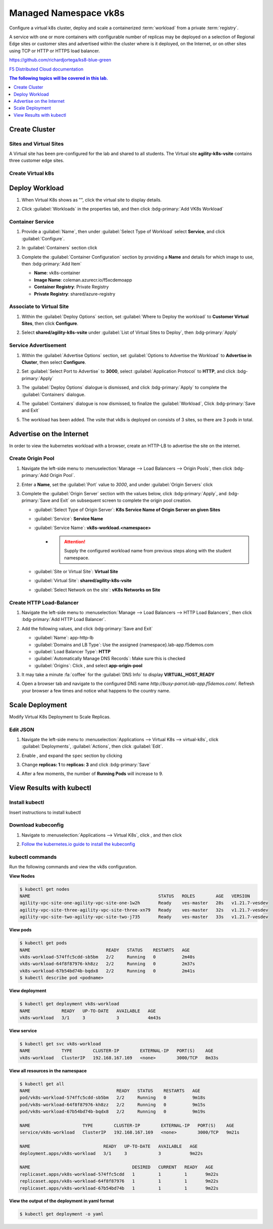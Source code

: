 Managed Namespace vk8s
======================

Configure a virtual k8s cluster, deploy and scale a containerized :term:`workload` from a private :term:`registry`.

A service with one or more containers with configurable number of replicas may be deployed on a selection of Regional Edge sites or customer sites and advertised within the cluster where is it deployed, on the Internet, or on other sites using TCP or HTTP or HTTPS load balancer.

https://github.com/richardjortega/ks8-blue-green

`F5 Distributed Cloud documentation <https://docs.cloud.f5.com/docs/ves-concepts/dist-app-mgmt>`_

..  contents:: The following topics will be covered in this lab.
    :local:
    :backlinks: none
    :depth: 1

Create Cluster
--------------

Sites and Virtual Sites
^^^^^^^^^^^^^^^^^^^^^^^

A Virtual site has been pre-configured for the lab and shared to all students. The Virtual site **agility-k8s-vsite** contains three customer edge sites.

.. tabs::

   .. tab:: UI

      #. Select the :guilabel:`Distributed Apps` tile on the F5 Distributed Cloud Services home page.

         .. image:: images/distributedappclick.png
            :width: 800px

      #. Click :menuselection:`Manage --> Virtual Sites`

         .. image:: images/manage-virtualsites.png
            :width: 800px

   .. tab:: vesctl

      .. code-block:: console

         $ vesctl cfg list virtual_site -n system
         +-----------+-------------------+--------+
         | NAMESPACE |       NAME        | LABELS |
         +-----------+-------------------+--------+
         | shared    | agility-k8s-vsite | <None> |
         +-----------+-------------------+--------+
         | shared    | ves-io-all-res    | <None> |
         +-----------+-------------------+--------+
         | shared    | ves-io-no-sites   | <None> |
         +-----------+-------------------+--------+
         | shared    | ves-no-sites      | <None> |
         +-----------+-------------------+--------+

   .. tab:: curl

      .. code-block:: console

         $ curl -X 'GET' -H 'X-Volterra-Useragent: v1/pgm=vesctl/host=ubuntu' --key vesprivate.key --cert vescred.cert 'https://f5-xc-lab-app.console.ves.volterra.io/api/config/namespaces/system/virtual_sites'


Create Virtual k8s
^^^^^^^^^^^^^^^^^^

.. tabs::

   .. tab:: UI

      #. Click :menuselection:`Applications --> Virtual K8s`, and then click :bdg-primary:`Add Virtual K8s` 

         .. image:: images/distributedappclickaddvirtualk8s.png
            :width: 800px

      #. **Name** the Virtual K8s object, then under :guilabel:`Virtual Sites` click |add-item|, select **shared/agility-k8s-vsite**, and click :bdg-primary:`Save and Exit`

         .. image:: images/distributedappclickvirtualk8ssettings2.png
            :width: 800px

         .. warning:: Virtual K8s "|create-in-progress|" may take five or more minutes to complete. :fa:`coffee`

         .. image:: images/distributedappclickvirtualk8screate-in-progress.png
            :width: 800px

   .. tab:: vesctl

      :file:`virtual_k8s.json`
  
      .. literalinclude:: manifests/virtual_k8s.json
         :language: json

      .. code-block:: console

         $ vesctl configuration create virtual_k8s -i virtual_k8s.json

Deploy Workload
---------------

#. When Virtual K8s shows as "|ready|", click the virtual site to display details.

   .. image:: images/distributedappclickvirtualk8sready.png
      :width: 800px

#. Click :guilabel:`Workloads` in the properties tab, and then click :bdg-primary:`Add VK8s Workload`

   .. image:: images/apps-vk8s-add-vk8s-workload.png
      :width: 800px

Container Service
^^^^^^^^^^^^^^^^^

#. Provide a :guilabel:`Name`, then under :guilabel:`Select Type of Workload` select **Service**, and click :guilabel:`Configure`.

   .. image:: images/vk8s-workload-create-workload-configure.png
      :width: 800px

#. In :guilabel:`Containers` section click |add-item|

   .. image:: images/6add_container.png
      :width: 800px

#. Complete the :guilabel:`Container Configuration` section by providing a **Name** and details for which image to use, then :bdg-primary:`Add Item`

   * **Name**: vk8s-container 
   * **Image Name**: coleman.azurecr.io/f5xcdemoapp
   * **Container Registry**: Private Registry
   * **Private Registry**: shared/azure-registry

   .. image:: images/7container_config.png
      :width: 800px

Associate to Virtual Site
^^^^^^^^^^^^^^^^^^^^^^^^^

#. Within the :guilabel:`Deploy Options` section, set :guilabel:`Where to Deploy the workload` to **Customer Virtual Sites**, then click **Configure**.

   .. image:: images/8deploy_options.png
      :width: 800px

#. Select **shared/agility-k8s-vsite** under :guilabel:`List of Virtual Sites to Deploy`, then :bdg-primary:`Apply`

   .. image:: images/9select_customer_site.png
      :width: 800px

Service Advertisement
^^^^^^^^^^^^^^^^^^^^^

#. Within the :guilabel:`Advertise Options` section, set :guilabel:`Options to Advertise the Workload` to **Advertise in Cluster**, then select **Configure**.

   .. image:: images/10select_advertise_options.png
      :width: 800px

#. Set :guilabel:`Select Port to Advertise` to **3000**, select :guilabel:`Application Protocol` to **HTTP**, and click :bdg-primary:`Apply`

   .. image:: images/11set_advertise_port.png
      :width: 800px

#. The :guilabel:`Deploy Options` dialogue is dismissed, and click :bdg-primary:`Apply` to complete the :guilabel:`Containers` dialogue.

   .. image:: images/apply-vk8s-workload.png
      :width: 800px

#. The :guilabel:`Containers` dialogue is now dismissed, to finalize the :guilabel:`Workload`, Click :bdg-primary:`Save and Exit`

   .. image:: images/create-workload-save-and-exit.png
      :width: 800px

#. The workload has been added. The vsite that vk8s is deployed on consists of 3 sites, so there are 3 pods in total.

   .. image:: images/12verify_3_workload_sites_pods.png
      :width: 800px

Advertise on the Internet
-------------------------

In order to view the kubernetes workload with a browser, create an HTTP-LB to advertise the site on the internet.

Create Origin Pool
^^^^^^^^^^^^^^^^^^

#. Navigate the left-side menu to :menuselection:`Manage --> Load Balancers --> Origin Pools`, then click :bdg-primary:`Add Origin Pool`.

   .. image:: images/m-origin-pool.png
      :width: 800px

#. Enter a **Name**, set the :guilabel:`Port` value to *3000*, and under :guilabel:`Origin Servers` click |add-item|

   .. image:: images/m-origin-pool-name.png
      :width: 800px

#. Complete the :guilabel:`Origin Server` section with the values below, click :bdg-primary:`Apply`, and :bdg-primary:`Save and Exit` on subsequent screen to complete the origin pool creation.

   * :guilabel:`Select Type of Origin Server`: **K8s Service Name of Origin Server on given Sites**
   * :guilabel:`Service`: **Service Name**
   * :guilabel:`Service Name`: **vk8s-workload.<namespace>**
      * .. attention::
           Supply the configured workload name from previous steps along with the student namespace.
   * :guilabel:`Site or Virtual Site`: **Virtual Site**
   * :guilabel:`Virtual Site`: **shared/agility-k8s-vsite**
   * :guilabel:`Select Network on the site`: **vK8s Networks on Site**

   .. image:: images/m3-add-origin-server.png
      :width: 800px

Create HTTP Load-Balancer
^^^^^^^^^^^^^^^^^^^^^^^^^

#. Navigate the left-side menu to :menuselection:`Manage --> Load Balancers --> HTTP Load Balancers`, then click :bdg-primary:`Add HTTP Load Balancer`.

   .. image:: images/m-add-http.png
      :width: 800px

#. Add the following values, and click :bdg-primary:`Save and Exit`

   * :guilabel:`Name`: app-http-lb
   * :guilabel:`Domains and LB Type`: Use the assigned {namespace}.lab-app.f5demos.com
   * :guilabel:`Load Balancer Type`: **HTTP**
   * :guilabel:`Automatically Manage DNS Records`: Make sure this is checked
   * :guilabel:`Origins`: Click |add-item|, and select **app-origin-pool**

   .. image:: images/m-http-name.png
      :width: 800px

#. It may take a minute :fa:`coffee` for the :guilabel:`DNS Info` to display **VIRTUAL_HOST_READY**

   .. image:: images/m-http-status.png
      :width: 800px

#. Open a browser tab and navigate to the configured DNS name `http://busy-parrot.lab-app.f5demos.com/`. Refresh your browser a few times and notice what happens to the country name.

   .. image:: images/m-http-page.png
      :width: 800px

Scale Deployment
----------------

Modify Virtual K8s Deployment to Scale Replicas.

Edit JSON
^^^^^^^^^

#. Navigate the left-side menu to :menuselection:`Applications --> Virtual K8s --> virtual-k8s`, click :guilabel:`Deployments`, :guilabel:`Actions`, |three-dots| then click :guilabel:`Edit`.

   .. image:: images/14edit_deployment.png
      :width: 800px

#. Enable |edit-mode|, and expand the ``spec`` section by clicking |out-arrows|

   .. image:: images/15modify_deployment_spec.png
      :width: 800px

#. Change **replicas: 1** to **replicas: 3** and click :bdg-primary:`Save`

   .. image:: images/set-three-replicas-save.png
      :width: 800px

#. After a few moments, the number of **Running Pods** will increase to 9.

   .. image:: images/16review_scaled_deployment.png
      :width: 800px

View Results with kubectl
-------------------------

Install kubectl
^^^^^^^^^^^^^^^

Insert instructions to install kubectl

Download kubeconfig
^^^^^^^^^^^^^^^^^^^^

#. Navigate to :menuselection:`Applications --> Virtual K8s`, click |three-dots|, and then click |download-kubeconfig-button|

   .. image:: images/distributedappclickvirtualk8kubeconfig.png
      :width: 800px

#. `Follow the kubernetes.io guide to install the kubeconfig <https://kubernetes.io/docs/concepts/configuration/organize-cluster-access-kubeconfig/>`_

kubectl commands
^^^^^^^^^^^^^^^^

Run the following commands and view the vk8s configuration.

**View Nodes**

.. code-block:: console

   $ kubectl get nodes
   NAME                                                 STATUS   ROLES        AGE   VERSION
   agility-vpc-site-one-agility-vpc-site-one-1w2h       Ready    ves-master   28s   v1.21.7-vesdev
   agility-vpc-site-three-agility-vpc-site-three-xn79   Ready    ves-master   32s   v1.21.7-vesdev
   agility-vpc-site-two-agility-vpc-site-two-j735       Ready    ves-master   33s   v1.21.7-vesdev
   
**View pods**

.. code-block:: console
 
   $ kubectl get pods
   NAME                             READY   STATUS    RESTARTS   AGE
   vk8s-workload-574ffc5cdd-sb5bm   2/2     Running   0          2m40s
   vk8s-workload-64f8f87976-kh8zz   2/2     Running   0          2m37s
   vk8s-workload-67b54bd74b-bqdx8   2/2     Running   0          2m41s
   $ kubectl describe pod <podname>
   
**View deployment**

.. code-block:: console

   $ kubectl get deployment vk8s-workload
   NAME            READY   UP-TO-DATE   AVAILABLE   AGE
   vk8s-workload   3/1     3            3           4m43s

**View service**

.. code-block:: console

   $ kubectl get svc vk8s-workload
   NAME            TYPE        CLUSTER-IP        EXTERNAL-IP   PORT(S)    AGE
   vk8s-workload   ClusterIP   192.168.167.169   <none>        3000/TCP   8m33s

**View all resources in the namespace**

.. code-block:: console

   $ kubectl get all
   NAME                                 READY   STATUS    RESTARTS   AGE
   pod/vk8s-workload-574ffc5cdd-sb5bm   2/2     Running   0          9m18s
   pod/vk8s-workload-64f8f87976-kh8zz   2/2     Running   0          9m15s
   pod/vk8s-workload-67b54bd74b-bqdx8   2/2     Running   0          9m19s

   NAME                    TYPE        CLUSTER-IP        EXTERNAL-IP   PORT(S)    AGE
   service/vk8s-workload   ClusterIP   192.168.167.169   <none>        3000/TCP   9m21s

   NAME                            READY   UP-TO-DATE   AVAILABLE   AGE
   deployment.apps/vk8s-workload   3/1     3            3           9m22s

   NAME                                       DESIRED   CURRENT   READY   AGE
   replicaset.apps/vk8s-workload-574ffc5cdd   1         1         1       9m22s
   replicaset.apps/vk8s-workload-64f8f87976   1         1         1       9m22s
   replicaset.apps/vk8s-workload-67b54bd74b   1         1         1       9m22s

**View the output of the deployment in yaml format**

.. code-block:: console

   $ kubectl get deployment -o yaml


.. |valid| image:: images/valid.png
   :height: 16px

.. |add-item| image:: images/add-item.png
   :height: 24px

.. |ready| image:: images/ready.png
   :height: 16px

.. |create-in-progress| image:: images/create-in-progress.png
   :height: 16px

.. |three-dots| image:: images/three-dots.png
   :height: 28px

.. |out-arrows| image:: images/out-arrows.png
   :height: 26px

.. |edit-mode| image:: images/edit-mode.png
   :height: 24px

.. |download-kubeconfig-button| image:: images/download-kubeconfig-buton.png
   :height: 20px
